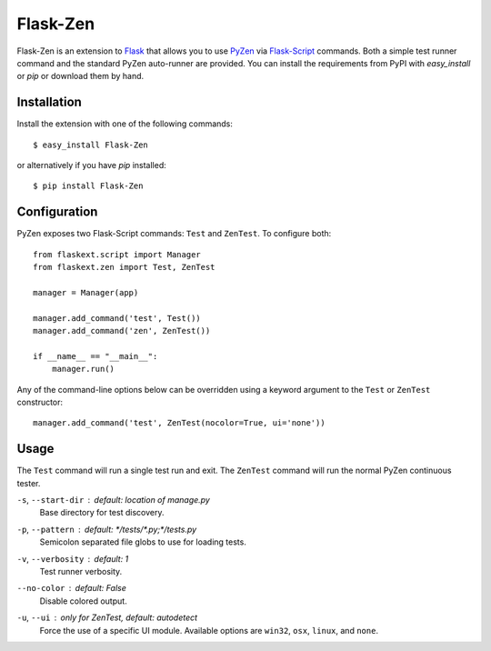 Flask-Zen
=========

.. module:: flaskext.zen

Flask-Zen is an extension to `Flask`_ that allows you to use `PyZen`_ via
`Flask-Script`_ commands. Both a simple test runner command and the standard
PyZen auto-runner are provided. You can install the requirements from PyPI
with `easy_install` or `pip` or download them by hand.

Installation
------------

Install the extension with one of the following commands::

    $ easy_install Flask-Zen

or alternatively if you have `pip` installed::

    $ pip install Flask-Zen

.. _Flask: http://flask.pocoo.org/
.. _PyZen: http://pypi.python.org/pypi/pyzen/
.. _Flask-Script: http://pypi.python.org/pypi/Flask-Script

Configuration
-------------
PyZen exposes two Flask-Script commands: ``Test`` and ``ZenTest``. To
configure both::
    
    from flaskext.script import Manager
    from flaskext.zen import Test, ZenTest
    
    manager = Manager(app)
    
    manager.add_command('test', Test())
    manager.add_command('zen', ZenTest())
    
    if __name__ == "__main__":
        manager.run()
    

Any of the command-line options below can be overridden using a keyword
argument to the ``Test`` or ``ZenTest`` constructor::
    
    manager.add_command('test', ZenTest(nocolor=True, ui='none'))
    

Usage
-----
The ``Test`` command will run a single test run and exit. The ``ZenTest``
command will run the normal PyZen continuous tester.

``-s``, ``--start-dir`` : *default: location of manage.py*
    Base directory for test discovery.
    
``-p``, ``--pattern`` : *default: \*/tests/\*.py;\*/tests.py*
    Semicolon separated file globs to use for loading tests.

``-v``, ``--verbosity`` : *default: 1*
    Test runner verbosity.

``--no-color`` : *default: False*
    Disable colored output.

``-u``, ``--ui`` : *only for ZenTest, default: autodetect*
    Force the use of a specific UI module. Available options are ``win32``,
    ``osx``, ``linux``, and ``none``.
